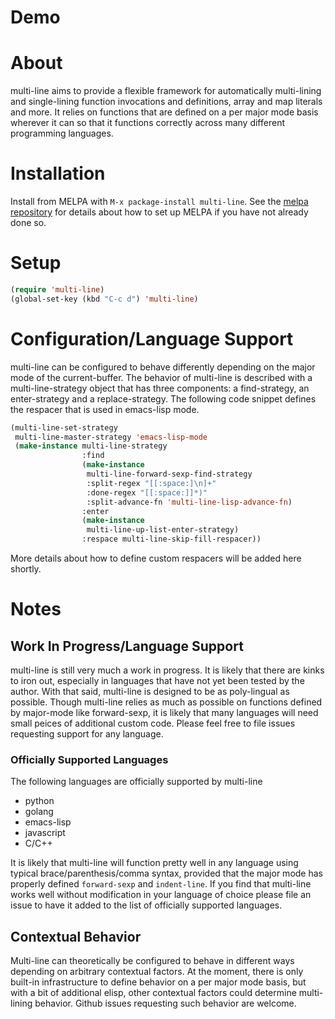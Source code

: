 [[http://melpa.org/#/multi-line][file:http://melpa.org/packages/multi-line-badge.svg]]

* Demo
[[https://asciinema.org/a/dwft2l94f75x9l46wmdhbm5lh?t=4][https://asciinema.org/a/dwft2l94f75x9l46wmdhbm5lh.png]]

* About
multi-line aims to provide a flexible framework for automatically
multi-lining and single-lining function invocations and definitions,
array and map literals and more. It relies on functions that are
defined on a per major mode basis wherever it can so that it functions
correctly across many different programming languages.
* Installation

Install from MELPA with ~M-x package-install multi-line~. See the [[https://github.com/milkypostman/melpa][melpa repository]] for details about how to set up MELPA if you have not already done so.
* Setup

#+BEGIN_SRC emacs-lisp
(require 'multi-line)
(global-set-key (kbd "C-c d") 'multi-line)
#+END_SRC
* Configuration/Language Support
multi-line can be configured to behave differently depending on the major mode of the current-buffer. The behavior of multi-line is described with a multi-line-strategy object that has three components: a find-strategy, an enter-strategy and a replace-strategy. The following code snippet defines the respacer that is used in emacs-lisp mode.

#+BEGIN_SRC emacs-lisp
  (multi-line-set-strategy
   multi-line-master-strategy 'emacs-lisp-mode
   (make-instance multi-line-strategy
                  :find
                  (make-instance
                   multi-line-forward-sexp-find-strategy
                   :split-regex "[[:space:]\n]+"
                   :done-regex "[[:space:]]*)"
                   :split-advance-fn 'multi-line-lisp-advance-fn)
                  :enter
                  (make-instance
                   multi-line-up-list-enter-strategy)
                  :respace multi-line-skip-fill-respacer))
#+END_SRC

More details about how to define custom respacers will be added here shortly.

* Notes
** Work In Progress/Language Support
multi-line is still very much a work in progress. It is likely that there are kinks to iron out, especially in languages that have not yet been tested by the author. With that said, multi-line is designed to be as poly-lingual as possible. Though multi-line relies as much as possible on functions defined by major-mode like forward-sexp, it is likely that many languages will need small peices of additional custom code. Please feel free to file issues requesting support for any language.
*** Officially Supported Languages
The following languages are officially supported by multi-line
- python
- golang
- emacs-lisp
- javascript
- C/C++
It is likely that multi-line will function pretty well in any language using typical brace/parenthesis/comma syntax, provided that the major mode has properly defined ~forward-sexp~ and ~indent-line~. If you find that multi-line works well without modification in your language of choice please file an issue to have it added to the list of officially supported languages.
** Contextual Behavior
Multi-line can theoretically be configured to behave in different ways depending on arbitrary contextual factors. At the moment, there is only built-in infrastructure to define behavior on a per major mode basis, but with a bit of additional elisp, other contextual factors could determine multi-lining behavior. Github issues requesting such behavior are welcome.
